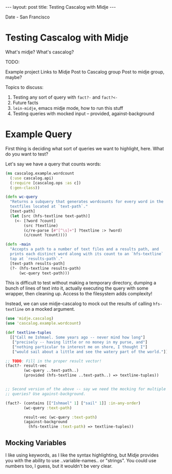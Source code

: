 #+STARTUP: showall indent
#+STARTUP: hidestars
#+BEGIN_HTML
---
layout: post
title: Testing Cascalog with Midje
---

<p class="meta">Date - San Francisco</p>
#+END_HTML

* Testing Cascalog with Midje

What's midje?
What's cascalog?

TODO: 

Example project
Links to Midje
Post to Cascalog group
Post to midje group, maybe?

Topics to discuss:

1. Testing any sort of query with =fact?-= and =fact?<-=
2. Future facts
3. =lein-midje=, emacs midje mode, how to run this stuff
4. Testing queries with mocked input -- provided, against-background

* Example Query

First thing is deciding what sort of queries we want to highlight, here. What do you want to test?

Let's say we have a query that counts words:

#+begin_src clojure
  (ns cascalog.example.wordcount
    (:use cascalog.api)
    (:require [cascalog.ops :as c])
    (:gen-class))
  
  (defn wc-query
    "Returns a subquery that generates wordcounts for every word in the
    textfiles located at `text-path`."
    [text-path]
    (let [src (hfs-textline text-path)]
      (<- [?word ?count]
          (src ?textline)
          (c/re-parse [#"[^\s]+"] ?textline :> ?word)
          (c/count ?count))))
  
  (defn -main
    "Accepts a path to a number of text files and a results path, and
    prints each distinct word along with its count to an `hfs-textline`
    tap at `results-path`."
    [text-path results-path]
    (?- (hfs-textline results-path)
        (wc-query text-path)))
  
#+end_src

This is difficult to test without making a temporary directory, dumping a bunch of lines of text into it, actually executing the query with some wrapper, then cleaning up. Access to the filesystem adds complexity!

Instead, we can use midje-cascalog to mock out the results of calling =hfs-textline= on a mocked argument.

#+begin_src clojure
  (use 'midje.cascalog)
  (use 'cascalog.example.wordcount)
  
  (def textline-tuples
    [["Call me Ishmael. Some years ago -- never mind how long"]
     ["precisely -- having little or no money in my purse, and"]
     ["nothing particular to interest me on shore, I thought I"]
     ["would sail about a little and see the watery part of the world."]])
  
  ;; TODO: Fill in the proper result vector!
  (fact?- result-vec
          (wc-query ..text-path..)
          (provided (hfs-textline ..text-path..) => textline-tuples))
  
  
  ;; Second version of the above -- say we need the mocking for multiple
  ;; queries? Use against-background.
  
  (fact?- (contains [["Ishmael" 1] ["sail" 1]] :in-any-order)
          (wc-query :text-path)
  
          result-vec (wc-query :text-path)
          (against-background
            (hfs-textline :text-path) => textline-tuples))
  
#+end_src

** Mocking Variables

I like using keywords, as I like the syntax highlighting, but Midje provides you with the ability to use ..variable-names.. or "strings". You could use numbers too, I guess, but it wouldn't be very clear.
